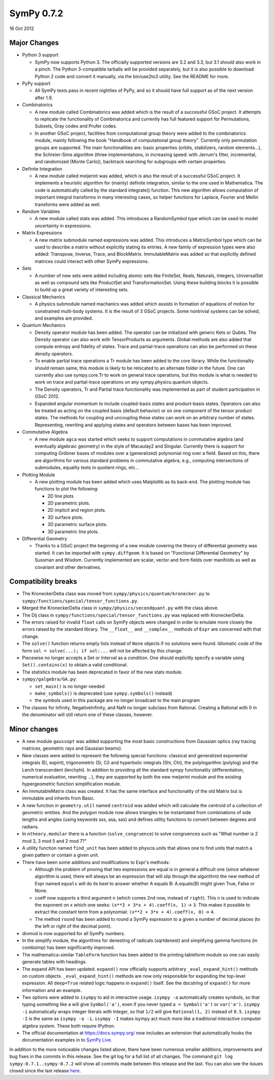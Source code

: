 ===========
SymPy 0.7.2
===========

16 Oct 2012

Major Changes
=============

* Python 3 support

  - SymPy now supports Python 3. The officially supported versions are 3.2 and
    3.3, but 3.1 should also work in a pinch. The Python 3-compatible tarballs
    will be provided separately, but it is also possible to download Python 2 code
    and convert it manually, via the bin/use2to3 utility. See the README for more.

* PyPy support

  - All SymPy tests pass in recent nightlies of PyPy, and so it should have full
    support as of the next version after 1.9.

* Combinatorics

  - A new module called Combinatorics was added which is the result of a
    successful GSoC project. It attempts to replicate the functionality of
    Combinatorica and currently has full featured support for Permutations,
    Subsets, Gray codes and Prufer codes.

  - In another GSoC project, facilities from computational group theory were added
    to the combinatorics module, mainly following the book "Handbook of
    computational group theory". Currently only permutation groups are
    supported. The main functionalities are: basic properties (orbits,
    stabilizers, random elements...), the Schreier-Sims algorithm (three
    implementations, in increasing speed: with Jerrum's filter, incremental, and
    randomized (Monte Carlo)), backtrack searching for subgroups with certain
    properties.

* Definite Integration

  - A new module called meijerint was added, which is also the result of a
    successful GSoC project. It implements a heuristic algorithm for (mainly)
    definite integration, similar to the one used in Mathematica. The code is
    automatically called by the standard integrate() function. This new algorithm
    allows computation of important integral transforms in many interesting cases,
    so helper functions for Laplace, Fourier and Mellin transforms were added as
    well.

* Random Variables

  - A new module called stats was added. This introduces a RandomSymbol type which
    can be used to model uncertainty in expressions.

* Matrix Expressions

  - A new matrix submodule named expressions was added. This introduces a
    MatrixSymbol type which can be used to describe a matrix without explicitly
    stating its entries. A new family of expression types were also added:
    Transpose, Inverse, Trace, and BlockMatrix. ImmutableMatrix was added so that
    explicitly defined matrices could interact with other SymPy expressions.

* Sets

  - A number of new sets were added including atomic sets like FiniteSet, Reals,
    Naturals, Integers, UniversalSet as well as compound sets like ProductSet and
    TransformationSet. Using these building blocks it is possible to build up a
    great variety of interesting sets.

* Classical Mechanics

  - A physics submodule named machanics was added which assists in formation of
    equations of motion for constrained multi-body systems. It is the result of 3
    GSoC projects. Some nontrivial systems can be solved, and examples are
    provided.

* Quantum Mechanics

  - Density operator module has been added. The operator can be initialized with
    generic Kets or Qubits. The Density operator can also work with TensorProducts
    as arguments. Global methods are also added that compute entropy and fidelity
    of states. Trace and partial-trace operations can also be performed on these
    density operators.

  - To enable partial trace operations a Tr module has been added to the core
    library.  While the functionality should remain same, this module is likely to
    be relocated to an alternate folder in the future. One can currently also use
    sympy.core.Tr to work on general trace operations, but this module is what is
    needed to work on trace and partial-trace operations on any
    sympy.physics.quantum objects.

  - The Density operators, Tr and Partial trace functionality was implemented as
    part of student participation in GSoC 2012.

  - Expanded angular momentum to include coupled-basis states and product-basis
    states. Operators can also be treated as acting on the coupled basis (default
    behavior) or on one component of the tensor product states. The methods for
    coupling and uncoupling these states can work on an arbitrary number of
    states.  Representing, rewriting and applying states and operators between
    bases has been improved.

* Commutative Algebra

  - A new module ``agca`` was started which seeks to support computations in
    commutative algebra (and eventually algebraic geometry) in the style of
    Macaulay2 and Singular. Currently there is support for computing Gröbner
    bases of modules over a (generalized) polynomial ring over a field. Based on
    this, there are algorithms for various standard problems in commutative
    algebra, e.g., computing intersections of submodules, equality tests in
    quotient rings, etc...

* Plotting Module

  - A new plotting module has been added which uses Matplotlib as its
    back-end. The plotting module has functions to plot the following:

    * 2D line plots
    * 2D parametric plots.
    * 2D implicit and region plots.
    * 3D surface plots.
    * 3D parametric surface plots.
    * 3D parametric line plots.

* Differential Geometry

  - Thanks to a GSoC project the beginning of a new module covering the theory of
    differential geometry was started. It can be imported with
    ``sympy.diffgeom``. It is based on "Functional Differential Geometry" by Sussman
    and Wisdom. Currently implemented are scalar, vector and form fields over
    manifolds as well as covariant and other derivatives.

Compatibility breaks
====================

- The KroneckerDelta class was moved from ``sympy/physics/quantum/kronecker.py`` to
  ``sympy/functions/special/tensor_functions.py``.

- Merged the KroneckerDelta class in ``sympy/physics/secondquant.py`` with the
  class above.

- The Dij class in ``sympy/functions/special/tensor_functions.py`` was replaced
  with KroneckerDelta.

- The errors raised for invalid ``float`` calls on SymPy objects were changed in
  order to emulate more closely the errors raised by the standard library. The
  ``__float__`` and ``__complex__`` methods of ``Expr`` are concerned with that
  change.

- The ``solve()`` function returns empty lists instead of ``None`` objects if no
  solutions were found. Idiomatic code of the form ``sol = solve(...); if
  sol:...`` will not be affected by this change.

- Piecewise no longer accepts a Set or Interval as a condition. One should
  explicitly specify a variable using ``Set().contains(x)`` to obtain a valid
  conditional.

- The statistics module has been deprecated in favor of the new stats module.

- ``sympy/galgebra/GA.py``:

  * ``set_main()`` is no longer needed
  * ``make_symbols()`` is deprecated (use ``sympy.symbols()`` instead)
  * the symbols used in this package are no longer broadcast to the main program

- The classes for Infinity, NegativeInfinity, and NaN no longer subclass from
  Rational.  Creating a Rational with 0 in the denominator will still return
  one of these classes, however.

Minor changes
=============

- A new module ``gaussopt`` was added supporting the most basic constructions
  from Gaussian optics (ray tracing matrices, geometric rays and Gaussian
  beams).

- New classes were added to represent the following special functions:
  classical and generalized exponential integrals (Ei, expint), trigonometric
  (Si, Ci) and hyperbolic integrals (Shi, Chi), the polylogarithm (polylog)
  and the Lerch transcendent (lerchphi). In addition to providing all the
  standard sympy functionality (differentiation, numerical evaluation,
  rewriting ...), they are supported by both the new meijerint module and the
  existing hypergeometric function simplification module.

- An ImmutableMatrix class was created. It has the same interface and
  functionality of the old Matrix but is immutable and inherits from Basic.

- A new function in ``geometry.util`` named ``centroid`` was added which will
  calculate the centroid of a collection of geometric entities. And the
  polygon module now allows triangles to be instantiated from combinations of
  side lengths and angles (using keywords sss, asa, sas) and defines utility
  functions to convert between degrees and radians.

- In ``ntheory.modular`` there is a function (``solve_congruence``) to solve
  congruences such as "What number is 2 mod 3, 3 mod 5 and 2 mod 7?"

- A utility function named ``find_unit`` has been added to physcis.units that
  allows one to find units that match a given pattern or contain a given unit.

- There have been some additions and modifications to Expr's methods:

  - Although the problem of proving that two expressions are equal is in general
    a difficult one (since whatever algorithm is used, there will always be an
    expression that will slip through the algorithm) the new method of Expr
    named ``equals`` will do its best to answer whether A equals B: A.equals(B)
    might given True, False or None.

  - coeff now supports a third argument ``n`` (which comes 2nd now, instead of
    ``right``). This ``n`` is used to indicate the exponent on x which one seeks:
    ``(x**2 + 3*x + 4).coeff(x, 1)`` -> ``3``.  This makes it possible to extract the
    constant term from a polynomial: ``(x**2 + 3*x + 4).coeff(x, 0)`` -> ``4``.

  - The method ``round`` has been added to round a SymPy expression to a given a
    number of decimal places (to the left or right of the decimal point).

- divmod is now supported for all SymPy numbers.

- In the simplify module, the algorithms for denesting of radicals
  (sqrtdenest) and simplifying gamma functions (in combsimp) has been
  significantly improved.

- The mathematica-similar ``TableForm`` function has been added to the
  printing.tableform module so one can easily generate tables with headings.

- The expand API has been updated.  ``expand()`` now officially supports
  arbitrary ``_eval_expand_hint()`` methods on custom
  objects. ``_eval_expand_hint()`` methods are now only responsible for
  expanding the top-level expression.  All ``deep=True`` related logic happens
  in ``expand()`` itself.  See the docstring of ``expand()``
  for more information and an example.

- Two options were added to ``isympy`` to aid in interactive usage.  ``isympy -a``
  automatically creates symbols, so that typing something like ``a`` will give
  ``Symbol('a')``, even if you never typed ``a = Symbol('a')`` or ``var('a')``.
  ``isympy -i`` automatically wraps integer literals with Integer, so that ``1/2``
  will give ``Rational(1, 2)`` instead of ``0.5``.  ``isympy -I`` is the same as
  ``isympy -a -i``.  ``isympy -I`` makes isympy act much more like a traditional
  interactive computer algebra system.  These both require IPython.

- The official documentation at https://docs.sympy.org/ now includes an
  extension that automatically hooks the documentation examples in to
  `SymPy Live <https://live.sympy.org>`_.

In addition to the more noticeable changes listed above, there have been
numerous smaller additions, improvements and bug fixes in the commits in
this release. See the git log for a full list of all changes. The command
``git log sympy-0.7.1..sympy-0.7.2`` will show all commits made between this
release and the last. You can also see the issues closed since the last
release `here <https://github.com/sympy/sympy/issues?utf8=%E2%9C%93&q=is%3Aissue%20closed%3A%222011-07-29%20..%202012-10-16%22>`_.
